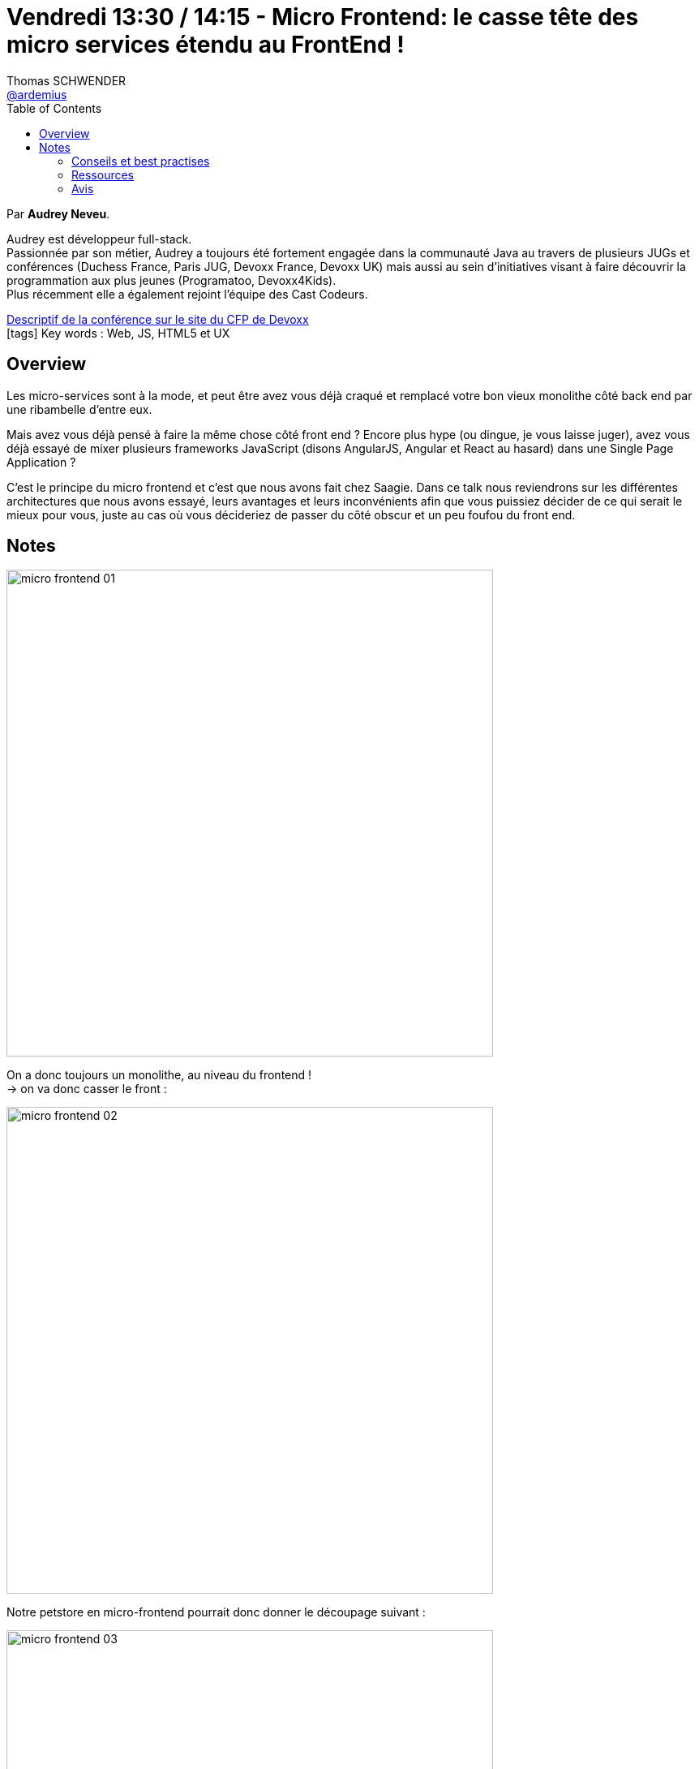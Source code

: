 = Vendredi 13:30 / 14:15 - Micro Frontend: le casse tête des micro services étendu au FrontEnd !
Thomas SCHWENDER <https://github.com/ardemius[@ardemius]>
// Handling GitHub admonition blocks icons
ifndef::env-github[:icons: font]
ifdef::env-github[]
:status:
:outfilesuffix: .adoc
:caution-caption: :fire:
:important-caption: :exclamation:
:note-caption: :paperclip:
:tip-caption: :bulb:
:warning-caption: :warning:
endif::[]
:imagesdir: ../images
:source-highlighter: highlightjs
// Next 2 ones are to handle line breaks in some particular elements (list, footnotes, etc.)
:lb: pass:[<br> +]
:sb: pass:[<br>]
// check https://github.com/Ardemius/personal-wiki/wiki/AsciiDoctor-tips for tips on table of content in GitHub
:toc: macro
//:toclevels: 3
// To turn off figure caption labels and numbers
:figure-caption!:

toc::[]

Par *Audrey Neveu*.

====
Audrey est développeur full-stack. +
Passionnée par son métier, Audrey a toujours été fortement engagée dans la communauté Java au travers de plusieurs JUGs et conférences (Duchess France, Paris JUG, Devoxx France, Devoxx UK) mais aussi au sein d’initiatives visant à faire découvrir la programmation aux plus jeunes (Programatoo, Devoxx4Kids). +
Plus récemment elle a également rejoint l’équipe des Cast Codeurs.
====

https://cfp.devoxx.fr/2019/talk/GXO-0317/Micro_Frontend:_le_casse_tete_des_micro_services_etendu_au_FrontEnd_![Descriptif de la conférence sur le site du CFP de Devoxx] +
icon:tags[] Key words : Web, JS, HTML5 et UX

ifdef::env-github[]
https://www.youtube.com/watch?v=f6_99ExOvWs&list=PLTbQvx84FrARfJQtnw7AXIw1bARCSjXEI[vidéo de la présentation sur YouTube]
endif::[]
ifdef::env-browser[]
video::f6_99ExOvWs[youtube, width=640, height=480]
endif::[]

== Overview

====
Les micro-services sont à la mode, et peut être avez vous déjà craqué et remplacé votre bon vieux monolithe côté back end par une ribambelle d’entre eux.

Mais avez vous déjà pensé à faire la même chose côté front end ? Encore plus hype (ou dingue, je vous laisse juger), avez vous déjà essayé de mixer plusieurs frameworks JavaScript (disons AngularJS, Angular et React au hasard) dans une Single Page Application ?

C’est le principe du micro frontend et c’est que nous avons fait chez Saagie. Dans ce talk nous reviendrons sur les différentes architectures que nous avons essayé, leurs avantages et leurs inconvénients afin que vous puissiez décider de ce qui serait le mieux pour vous, juste au cas où vous décideriez de passer du côté obscur et un peu foufou du front end.
====

== Notes

image:micro-frontend_01.jpg[width=600]

On a donc toujours un monolithe, au niveau du frontend ! +
-> on va donc casser le front :

image:micro-frontend_02.jpg[width=600]

Notre petstore en micro-frontend pourrait donc donner le découpage suivant :

image:micro-frontend_03.jpg[width=600]

-> chaque équipe est en charge d'une seule partie (et pourrait utiliser une techno différente : Angular pour l'une, Vue pour l'autre, etc.)

image:micro-frontend_04.jpg[width=600]

Les avantages des micro-frontends :

image:micro-frontend_05.jpg[width=600]

*Design System* : catalogue de styles CSS permettant de proposer une UX homogène +
-> OBLIGATOIRE quand on est en micro-frontend avec n frontend différents !

Les *Web Components*, 4 attributs :

* *custom elements* : define your own tags
* *shadow Dom* : whose styles are encapsulated and isolated
* *ES Modules* : and have a consistent way of being integrated into applications
* *HTML templates* : that can go unused at page load but can instantiated later on

Principales méthodes permettant de gérer le *cycle de vie de vos composants* :

image:micro-frontend_06.jpg[]

-> la plus importante : `attributeChangedCallback`, appelée quand la valeur d'un attribut de votre composant est modifiée. +
-> la méthode `render` ne fait pas partie de la spec, mais permet de factoriser les opérations de rendering, et de ne pas surcharger la méthode `attributeChangedCallback`

image:micro-frontend_07.jpg[]

Le support des 4 attributs par les navigateurs :

image:micro-frontend_08.jpg[]

.1er Pros & Cons
image:micro-frontend_09.jpg[width=600]

Considérant tous ces problèmes, nouvelle architecture : *Galaxy*

IMPORTANT: Galaxy n'est plus une agrégation de micro-frontend (web components), mais une agrégation de *fragments React*

.Nouveaux Pros & Cons
image:micro-frontend_10.jpg[width=600]

Toujours trop de problèmes -> re-nouvelle architecture

*Layout-as-Lib* : librairie Javascrip

image:micro-frontend_11.jpg[]

.Pros & Cons
image:micro-frontend_12.jpg[width=600]

Rappel sur *Data Fabric v2* :

image:micro-frontend_13.jpg[]
image:micro-frontend_14.jpg[]

=== Conseils et best practises

Réfléchir avant tout à ses Use Cases :

* Soft navigation ou Hard navigation ?
* Optimistic UI : même si l'écran ne fait RIEN, on informe l'utilisateur que tout va bien !

image:micro-frontend_15.jpg[]

=== Ressources

image:micro-frontend_16.jpg[]

=== Avis

Bon cas pratique de codage de micro-frontend, sur la base d'un REX de ce qui a été fait avec la suite logicielle de *Saagie* :

image:micro-frontend_17.jpg[]








